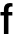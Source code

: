 SplineFontDB: 3.2
FontName: Untitled32
FullName: Untitled32
FamilyName: Untitled32
Weight: Regular
Copyright: Copyright (c) 2020, Krister Olsson
UComments: "2020-3-9: Created with FontForge (http://fontforge.org)"
Version: 001.000
ItalicAngle: 0
UnderlinePosition: -100
UnderlineWidth: 50
Ascent: 800
Descent: 200
InvalidEm: 0
LayerCount: 2
Layer: 0 0 "Back" 1
Layer: 1 0 "Fore" 0
XUID: [1021 974 -843815378 4091445]
OS2Version: 0
OS2_WeightWidthSlopeOnly: 0
OS2_UseTypoMetrics: 1
CreationTime: 1583816345
ModificationTime: 1583816345
OS2TypoAscent: 0
OS2TypoAOffset: 1
OS2TypoDescent: 0
OS2TypoDOffset: 1
OS2TypoLinegap: 0
OS2WinAscent: 0
OS2WinAOffset: 1
OS2WinDescent: 0
OS2WinDOffset: 1
HheadAscent: 0
HheadAOffset: 1
HheadDescent: 0
HheadDOffset: 1
OS2Vendor: 'PfEd'
DEI: 91125
Encoding: ISO8859-1
UnicodeInterp: none
NameList: AGL For New Fonts
DisplaySize: -48
AntiAlias: 1
FitToEm: 0
BeginChars: 256 1

StartChar: f
Encoding: 102 102 0
Width: 323
Flags: HW
LayerCount: 2
Fore
SplineSet
229 612.5 m 128
 217 599.5 211 578.333333333 211 549 c 2
 211 508 l 1
 309 508 l 1
 309 421 l 1
 211 421 l 1
 211 0 l 1
 98 0 l 1
 98 421 l 1
 12 421 l 1
 12 508 l 1
 98 508 l 1
 98 562 l 2
 98 614 111 653.166666667 137 679.5 c 128
 163 705.833333333 201.333333333 719 252 719 c 0
 268.666666667 719 288.666666667 716.666666667 312 712 c 1
 312 628 l 1
 302.666666667 630.666666667 293.333333333 632 284 632 c 0
 259.333333333 632 241 625.5 229 612.5 c 128
EndSplineSet
EndChar
EndChars
EndSplineFont

